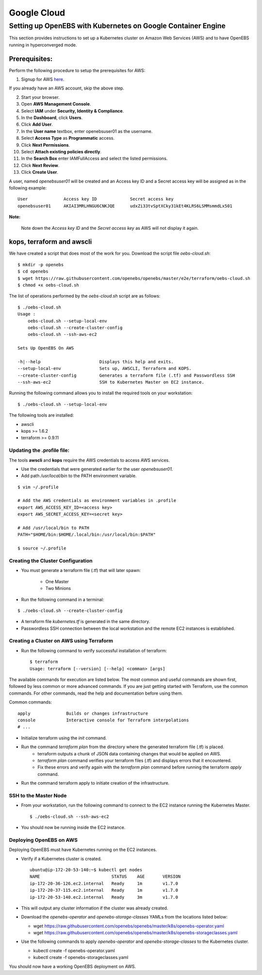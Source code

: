 *************
Google Cloud
*************

Setting up OpenEBS with Kubernetes on Google Container Engine
=============================================================

This section provides instructions to set up a Kubernetes cluster on Amazon Web Services (AWS) and to have OpenEBS running in hyperconverged mode.

Prerequisites:
-------------
Perform the following procedure to setup the prerequisites for AWS:

1. Signup for AWS `here`_.
            .. _here: https://portal.aws.amazon.com/gp/aws/developer/registration/index.html
If you already have an AWS account, skip the above step.

2.  Start your browser.
3.  Open **AWS Management Console**.
4.  Select **IAM** under **Security, Identity & Compliance**.
5.  In the **Dashboard**, click **Users**.
6.  Click **Add User**. 
7.  In the **User name** textbox, enter openebsuser01 as the username.
8.  Select **Access Type** as **Programmatic** access.
9.  Click **Next Permissions**.
10. Select **Attach existing policies directly**.
11. In the **Search Box** enter IAMFullAccess and select the listed permissions.
12. Click **Next Review**.
13. Click **Create User**.

A user, named *openebsuser01* will be created and an Access key ID and a Secret access key will be assigned as in the following example:
::
     User              Access key ID             Secret access key
     openebsuser01     AKIAI3MRLHNGU6CNKJQE      udxZi33tvSptXCky31kEt4KLRS6LSMMsmmdLx501

**Note:**

 Note down the *Access key ID* and the *Secret access key* as AWS will not display it again.

kops, terraform and awscli
--------------------------
 
We have created a script that does most of the work for you. Download the script file *oebs-cloud.sh*:
::
     $ mkdir -p openebs
     $ cd openebs
     $ wget https://raw.githubusercontent.com/openebs/openebs/master/e2e/terraform/oebs-cloud.sh
     $ chmod +x oebs-cloud.sh

The list of operations performed by the *oebs-cloud.sh* script are as follows:
::
     $ ./oebs-cloud.sh
     Usage : 
         oebs-cloud.sh --setup-local-env
         oebs-cloud.sh --create-cluster-config
         oebs-cloud.sh --ssh-aws-ec2

     Sets Up OpenEBS On AWS

     -h|--help                       Displays this help and exits.
     --setup-local-env               Sets up, AWSCLI, Terraform and KOPS.
     --create-cluster-config         Generates a terraform file (.tf) and Passwordless SSH
     --ssh-aws-ec2                   SSH to Kubernetes Master on EC2 instance.

Running the following command allows you to install the required tools on your workstation:
::
     $ ./oebs-cloud.sh --setup-local-env

The following tools are installed:

* awscli
* kops >= 1.6.2
* terraform >= 0.9.11

Updating the .profile file:
^^^^^^^^^^^^^^^^^^^^^^^^^^^^^

The tools **awscli** and **kops** require the AWS credentials to access AWS services.

* Use the credentials that were generated earlier for the user *openebsuser01*.
* Add path */usr/local/bin* to the PATH environment variable.
::
     
     $ vim ~/.profile

     # Add the AWS credentials as environment variables in .profile
     export AWS_ACCESS_KEY_ID=<access key>
     export AWS_SECRET_ACCESS_KEY=<secret key>

     # Add /usr/local/bin to PATH
     PATH="$HOME/bin:$HOME/.local/bin:/usr/local/bin:$PATH"

     $ source ~/.profile

Creating the Cluster Configuration
^^^^^^^^^^^^^^^^^^^^^^^^^^^^^^^^^^^^^

* You must generate a terraform file (.tf) that will later spawn:

     * One Master
     * Two Minions

* Run the following command in a terminal:
::
     
     $ ./oebs-cloud.sh --create-cluster-config

* A terraform file *kubernetes.tf* is generated in the same directory.

* Passwordless SSH connection between the local workstation and the remote EC2 instances is established.

Creating a Cluster on AWS using Terraform
^^^^^^^^^^^^^^^^^^^^^^^^^^^^^^^^^^^^^

* Run the following command to verify successful installation of terraform:
  ::
     $ terraform
     Usage: terraform [--version] [--help] <comman> [args]

The available commands for execution are listed below. The most common and useful commands are shown first, followed by
less common or more advanced commands. If you are just getting started with Terraform, use the common commands. For
other commands, read the help and documentation before using them.

Common commands:
::
     apply              Builds or changes infrastructure
     console            Interactive console for Terraform interpolations
     # ...

* Initialize terraform using the *init* command.
* Run the command *terraform plan* from the directory where the generated terraform file (.tf) is placed.
     * terraform outputs a chunk of JSON data containing changes that would be applied on AWS.
     * *terraform plan* command verifies your terraform files (.tf) and displays errors that it encountered.
     * Fix these errors and verify again with the *terraform plan* command before running the terraform *apply* command.
* Run the command terraform apply to initiate creation of the infrastructure.

SSH to the Master Node
^^^^^^^^^^^^^^^^^^^^^^
* From your workstation, run the following command to connect to the EC2 instance running the Kubernetes Master.
  ::
     $ ./oebs-cloud.sh --ssh-aws-ec2

* You should now be running inside the EC2 instance.

Deploying OpenEBS on AWS
^^^^^^^^^^^^^^^^^^^^^^^^^^
Deploying OpenEBS must have Kubernetes running on the EC2 instances. 

* Verify if a Kubernetes cluster is created.
  ::
     ubuntu@ip-172-20-53-140:~$ kubectl get nodes 
     NAME                            STATUS    AGE       VERSION 
     ip-172-20-36-126.ec2.internal   Ready     1m        v1.7.0 
     ip-172-20-37-115.ec2.internal   Ready     1m        v1.7.0 
     ip-172-20-53-140.ec2.internal   Ready     3m        v1.7.0

* This will output any cluster information if the cluster was already created.
* Download the *openebs-operator* and *openebs-storage-classes* YAMLs from the locations listed below:

  * wget https://raw.githubusercontent.com/openebs/openebs/master/k8s/openebs-operator.yaml
  * wget https://raw.githubusercontent.com/openebs/openebs/master/k8s/openebs-storageclasses.yaml

* Use the following commands to apply *openebs-operator* and *openebs-storage-classes* to the Kubernetes cluster.

  * kubectl create -f openebs-operator.yaml
  * kubectl create -f openebs-storageclasses.yaml

You should now have a working OpenEBS deployment on AWS.